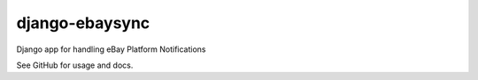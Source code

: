 ===============
django-ebaysync
===============

Django app for handling eBay Platform Notifications

See GitHub for usage and docs.